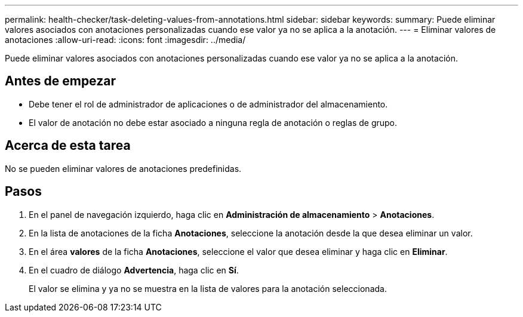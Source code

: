 ---
permalink: health-checker/task-deleting-values-from-annotations.html 
sidebar: sidebar 
keywords:  
summary: Puede eliminar valores asociados con anotaciones personalizadas cuando ese valor ya no se aplica a la anotación. 
---
= Eliminar valores de anotaciones
:allow-uri-read: 
:icons: font
:imagesdir: ../media/


[role="lead"]
Puede eliminar valores asociados con anotaciones personalizadas cuando ese valor ya no se aplica a la anotación.



== Antes de empezar

* Debe tener el rol de administrador de aplicaciones o de administrador del almacenamiento.
* El valor de anotación no debe estar asociado a ninguna regla de anotación o reglas de grupo.




== Acerca de esta tarea

No se pueden eliminar valores de anotaciones predefinidas.



== Pasos

. En el panel de navegación izquierdo, haga clic en *Administración de almacenamiento* > *Anotaciones*.
. En la lista de anotaciones de la ficha *Anotaciones*, seleccione la anotación desde la que desea eliminar un valor.
. En el área *valores* de la ficha *Anotaciones*, seleccione el valor que desea eliminar y haga clic en *Eliminar*.
. En el cuadro de diálogo *Advertencia*, haga clic en *Sí*.
+
El valor se elimina y ya no se muestra en la lista de valores para la anotación seleccionada.


